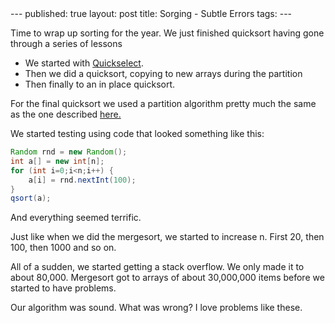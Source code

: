 #+STARTUP: showall indent
#+STARTUP: hidestars
#+OPTIONS: toc:nil
#+begin_html
---
published: true
layout: post
title: Sorging - Subtle Errors 
tags:  
---
#+end_html
#+begin_html
<style>
div.center {text-align:center;}
</style>
#+end_html

Time to wrap up sorting for the year. We just finished quicksort
having gone through a series of lessons
- We started with [[http://cestlaz.github.io/2014/03/12/select-to-sort.html#.UyJRTh_G8RM][Quickselect]].
- Then we did a quicksort, copying to new arrays during the partition
- Then finally to an in place quicksort.

For the final quicksort we used a partition algorithm pretty much the
same as the one described [[http://en.wikipedia.org/wiki/Quicksort][here.]]

We started testing using code that looked something like this:

#+BEGIN_SRC java
  Random rnd = new Random();
  int a[] = new int[n];
  for (int i=0;i<n;i++) {
      a[i] = rnd.nextInt(100);
  }
  qsort(a);
#+END_SRC

And everything seemed terrific.

Just like when we did the mergesort, we started to increase n. First
20, then 100, then 1000 and so on. 

All of a sudden, we started getting a stack overflow. We only made it
to about 80,000. Mergesort got to arrays of about 30,000,000 items
before we started to have problems.

Our algorithm was sound. What was wrong? I love problems like these.

